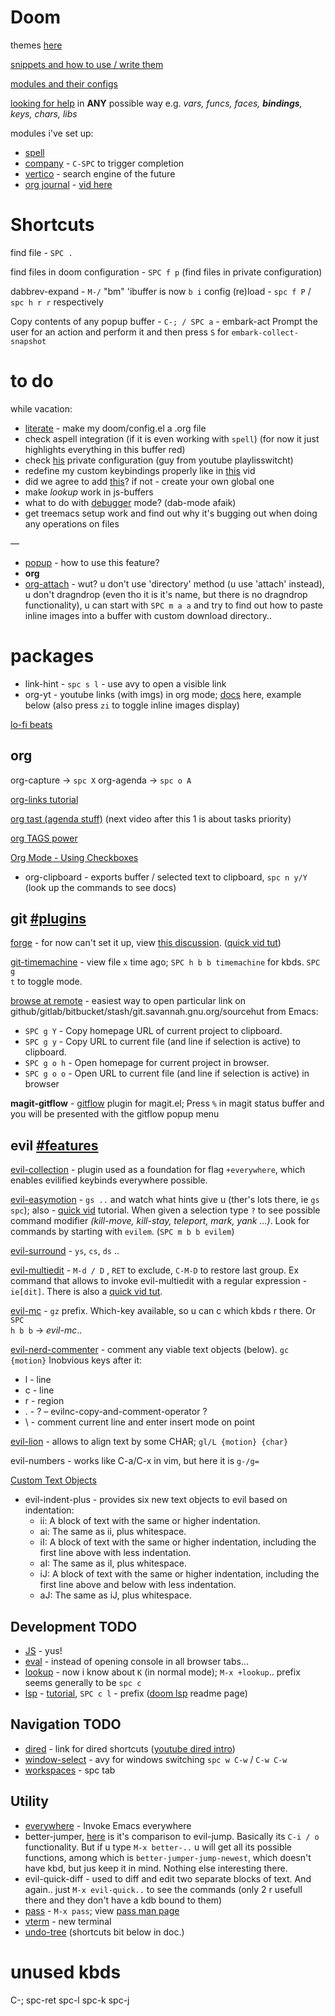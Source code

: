 * Doom

themes [[https://github.com/hlissner/emacs-doom-themes][here]]

[[https://github.com/hlissner/doom-snippets][snippets and how to use / write them]]

[[https://github.com/hlissner/doom-emacs/blob/develop/docs/modules.org][modules and their configs]]

[[https://github.com/hlissner/doom-emacs/blob/develop/docs/getting_started.org#looking-up-documentation-and-state-from-within-emacs][looking for help]] in *ANY* possible way e.g. /vars, funcs, faces, *bindings*, keys,
chars, libs/

modules i've set up:
- [[https://github.com/hlissner/doom-emacs/blob/develop/modules/checkers/spell/README.org][spell]]
- [[https://github.com/hlissner/doom-emacs/blob/develop/modules/completion/company/README.org#code-completion][company]] - ~C-SPC~ to trigger completion
- [[https://github.com/hlissner/doom-emacs/blob/develop/modules/completion/vertico/README.org#vertico-keybindings][vertico]] - search engine of the future
- [[https://github.com/bastibe/org-journal][org journal]] - [[https://www.youtube.com/watch?v=i-nGmSQ5fh0&list=PLhXZp00uXBk4np17N39WvB80zgxlZfVwj&index=23][vid here]]

* Shortcuts

find file - ~SPC .~

find files in doom configuration - ~SPC f p~ (find files in private configuration)

dabbrev-expand - ~M-/~
"bm" 'ibuffer is now ~b i~
config (re)load - ~spc f P~ / ~spc h r r~ respectively

Copy contents of any popup buffer -
~C-; / SPC a~ - embark-act Prompt the user for an action and perform it and then
press ~S~ for =embark-collect-snapshot=

* to do
while vacation:
- [[https://github.com/hlissner/doom-emacs/blob/develop/modules/config/literate/README.org][literate]] - make my doom/config.el a .org file
- check aspell integration (if it is even working with ~spell~) (for now it just
  highlights everything in this buffer red)
- check [[https://github.com/zaiste/.doom.d][his]] private configuration (guy from youtube playlisswitcht)
- redefine my custom keybindings properly like in [[https://www.youtube.com/watch?v=QRmKpqDP5yE&list=PLhXZp00uXBk4np17N39WvB80zgxlZfVwj&index=27][this]] vid
- did we agree to add [[https://github.com/hlissner/doom-emacs/blob/develop/modules/tools/editorconfig/README.org][this]]? if not - create your own global one
- make /lookup/ work in js-buffers
- what to do with [[file:init.el::(debugger][debugger]] mode? (dab-mode afaik)
- get treemacs setup work and find out why it's bugging out when doing any
  operations on files

---

- [[file:init.el::(popup +defaults) ; tame sudden yet inevitable temporary windows][popup]] - how to use this feature?
- *org*
- [[https://github.com/abo-abo/org-download][org-attach]] - wut? u don't use 'directory' method (u use 'attach' instead), u
  don't dragndrop (even tho it is it's name, but there is no dragndrop
  functionality), u can start with ~SPC m a a~ and try to find out how to paste
  inline images into a buffer with custom download directory..


* packages
- link-hint - ~spc s l~ - use avy to open a visible link
- org-yt - youtube links (with imgs) in org mode; [[https://github.com/TobiasZawada/org-yt][docs]] here, example below (also
  press ~zi~ to toggle inline images display)

[[yt:o9Phw-cJqBQ][lo-fi beats]]

** org
org-capture -> ~spc X~
org-agenda -> ~spc o A~

[[https://www.youtube.com/watch?v=BRqjaN4-gGQ&list=PLhXZp00uXBk4np17N39WvB80zgxlZfVwj&index=10][org-links tutorial]]

[[https://www.youtube.com/watch?v=DxygfqLrFSU&list=PLhXZp00uXBk4np17N39WvB80zgxlZfVwj&index=14][org tast (agenda stuff)]] (next video after this 1 is about tasks priority)

[[https://www.youtube.com/watch?v=FJq__bBi0nI&list=PLhXZp00uXBk4np17N39WvB80zgxlZfVwj&index=16][org TAGS power]]

[[https://www.youtube.com/watch?v=SYgsS8Be1ZY&list=PLhXZp00uXBk4np17N39WvB80zgxlZfVwj&index=17][Org Mode - Using Checkboxes]]

- org-clipboard - exports buffer / selected text to clipboard, ~spc n y/Y~ (look
  up the commands to see docs)

** git [[file:~/.emacs.d/modules/tools/magit/README.org::*Plugins][#plugins]]

[[https://magit.vc/manual/forge/][forge]] - for now can't set it up, view [[https://github.com/magit/forge/discussions/432][this discussion]]. ([[https://www.youtube.com/watch?v=fFuf3hExF5w&list=PLhXZp00uXBk4np17N39WvB80zgxlZfVwj&index=20][quick vid tut]])

[[https://github.com/emacsmirror/git-timemachine][git-timemachine]] - view file =x= time ago; ~SPC h b b timemachine~ for kbds. ~SPC g
t~ to toggle mode.

[[https://github.com/rmuslimov/browse-at-remote][browse at remote]] - easiest way to open particular link on
github/gitlab/bitbucket/stash/git.savannah.gnu.org/sourcehut from Emacs:
- ~SPC g Y~ - Copy homepage URL of current project to clipboard.
- ~SPC g y~ - Copy URL to current file (and line if selection is active) to
  clipboard.
- ~SPC g o h~ - Open homepage for current project in browser.
- ~SPC g o o~ - Open URL to current file (and line if selection is active) in
  browser

*magit-gitflow* - [[https://github.com/petervanderdoes/gitflow-avh][gitflow]] plugin for magit.el; Press ~%~ in magit status buffer and
you will be presented with the gitflow popup menu

** evil [[file:~/.emacs.d/modules/editor/evil/README.org::*Features][#features]]

[[https://github.com/emacs-evil/evil-collection][evil-collection]] - plugin used as a foundation for flag =+everywhere=, which
enables evilified keybinds everywhere possible.

[[https://github.com/PythonNut/evil-easymotion][evil-easymotion]] - ~gs ..~ and watch what hints give u (ther's lots there, ie ~gs
spc~); also - [[https://www.youtube.com/watch?v=zar4GsOBU0g&list=PLhXZp00uXBk4np17N39WvB80zgxlZfVwj&index=8][quick vid]] tutorial. When given a selection type ~?~ to see possible
command modifier /(kill-move, kill-stay, teleport, mark, yank ...)/. Look for
commands by starting with =evilem=. (~SPC m b b evilem~)

[[https://github.com/emacs-evil/evil-surround#usage][evil-surround]] - ~ys~, ~cs~, ~ds~ ..

[[https://github.com/hlissner/evil-multiedit#usage][evil-multiedit]] - ~M-d / D~ , ~RET~ to exclude, ~C-M-D~ to restore last group. Ex
command that allows to invoke evil-multiedit with a regular expression -
=ie[dit]=. There is also a [[https://www.youtube.com/watch?v=zXdT5jY_ui0&list=PLhXZp00uXBk4np17N39WvB80zgxlZfVwj&index=8][quick vid tut]].

_evil-mc_ - ~gz~ prefix. Which-key available, so u can c which kbds r there. Or ~SPC
h b b~ -> /evil-mc/..

_evil-nerd-commenter_ - comment any viable text objects (below). ~gc {motion}~
Inobvious keys after it:
- l - line
- c - line
- r - region
- . - ? -- evilnc-copy-and-comment-operator ?
- \ - comment current line and enter insert mode on point

[[https://github.com/edkolev/evil-lion#usage][evil-lion]] - allows to align text by some CHAR; ~gl/L {motion} {char}~

evil-numbers - works like C-a/C-x in vim, but here it is ~g-/g=~

[[file:~/.emacs.d/modules/editor/evil/README.org::*Custom Text Objects][Custom Text Objects]]

+ evil-indent-plus - provides six new text objects to evil based on
  indentation:
  + ii: A block of text with the same or higher indentation.
  + ai: The same as ii, plus whitespace.
  + iI: A block of text with the same or higher indentation, including the first
    line above with less indentation.
  + aI: The same as iI, plus whitespace.
  + iJ: A block of text with the same or higher indentation, including the first
    line above and below with less indentation.
  + aJ: The same as iJ, plus whitespace.

** Development TODO

- [[https://github.com/hlissner/doom-emacs/blob/develop/modules/lang/javascript/README.org#appendix][JS]] - yus!
- [[https://github.com/hlissner/doom-emacs/blob/develop/modules/tools/eval/README.org#features][eval]] - instead of opening console in all browser tabs...
- [[file:init.el::(lookup][lookup]] - now i know about ~K~ (in normal mode); ~M-x +lookup~.. prefix seems
  generally to be ~spc c~
- [[https://github.com/emacs-lsp/lsp-mode][lsp]] - [[https://emacs-lsp.github.io/lsp-mode/tutorials/CPP-guide/][tutorial]], ~SPC c l~ - prefix ([[https://github.com/hlissner/doom-emacs/blob/develop/modules/tools/lsp/README.org#features][doom lsp]] readme page)

** Navigation TODO

- [[https://github.com/hlissner/doom-emacs/blob/develop/modules/emacs/dired/README.org#keybindings][dired]] - link for dired shortcuts ([[https://www.youtube.com/watch?v=oZSmlAAbmYs&list=PLhXZp00uXBk4np17N39WvB80zgxlZfVwj&index=3][youtube dired intro]])
- [[https://github.com/hlissner/doom-emacs/blob/develop/modules/ui/window-select/README.org#description][window-select]] - avy for windows switching ~spc w C-w~ / ~C-w C-w~
- [[https://github.com/hlissner/doom-emacs/blob/develop/modules/ui/workspaces/README.org#commands--keybindings][workspaces]] - spc tab

** Utility

- [[https://github.com/tecosaur/emacs-everywhere#usage][everywhere]] - Invoke Emacs everywhere
- better-jumper, [[https://github.com/gilbertw1/better-jumper#comparison-with-evil-jump][here]] is it's comparison to evil-jump. Basically its ~C-i / o~
  functionality. But if u type ~M-x better-..~ u will get all its possible
  functions, among which is =better-jumper-jump-newest=, which doesn't have kbd,
  but jus keep it in mind. Nothing else interesting there.
- evil-quick-diff - used to diff and edit two separate blocks of text. And
  again.. just ~M-x evil-quick..~ to see the commands (only 2 r usefull there and
  they don't have a kdb bound to them)
- [[https://github.com/hlissner/doom-emacs/blob/develop/modules/tools/pass/README.org#description][pass]] - ~M-x pass~; view [[https://git.zx2c4.com/password-store/about/][pass man page]]
- [[https://github.com/hlissner/doom-emacs/blob/develop/modules/term/vterm/README.org][vterm]] - new terminal
- [[https://github.com/emacsmirror/undo-tree/blob/master/undo-tree.el][undo-tree]] (shortcuts bit below in doc.)

* unused kbds

C-; spc-ret spc-l spc-k spc-j
